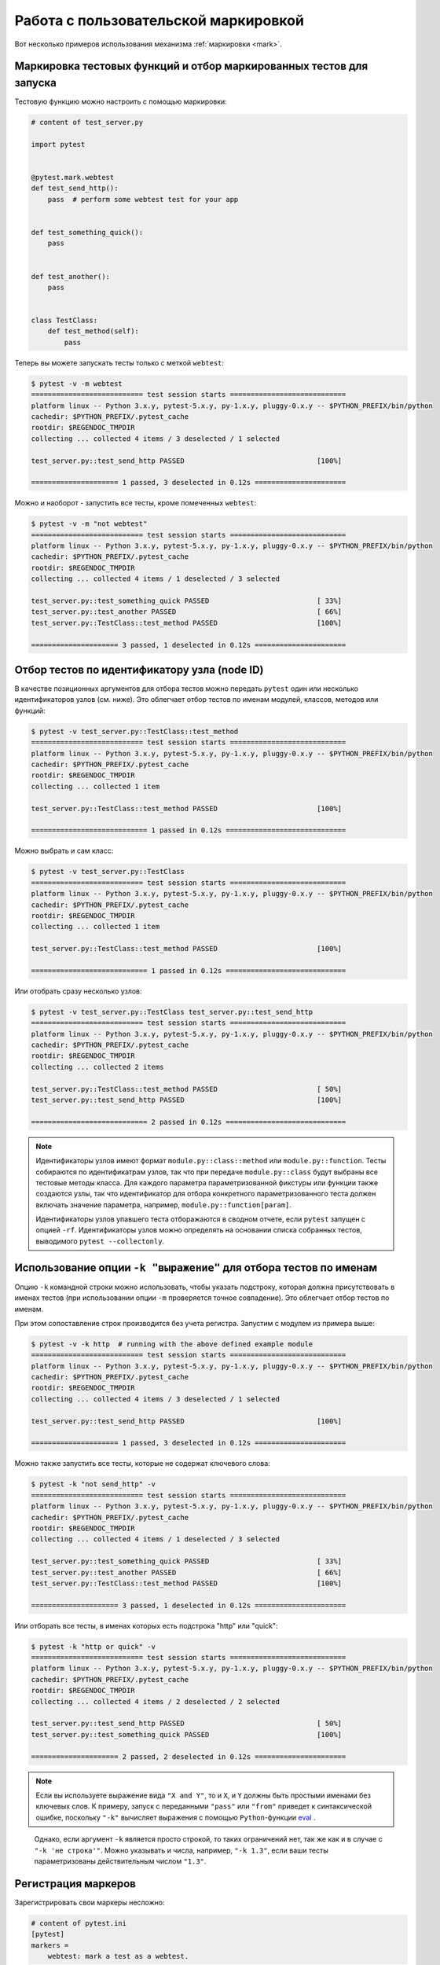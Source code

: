 
.. _`mark examples`:

Работа с пользовательской маркировкой
=================================================

Вот несколько примеров использования механизма :ref:`маркировки <mark>`.

.. _`mark run`:

Маркировка тестовых функций и отбор маркированных тестов для запуска
----------------------------------------------------------------------

Тестовую функцию можно настроить с помощью маркировки:

.. code-block:: python

    # content of test_server.py

    import pytest


    @pytest.mark.webtest
    def test_send_http():
        pass  # perform some webtest test for your app


    def test_something_quick():
        pass


    def test_another():
        pass


    class TestClass:
        def test_method(self):
            pass



Теперь вы можете запускать тесты только с меткой ``webtest``:

.. code-block:: pytest

    $ pytest -v -m webtest
    =========================== test session starts ============================
    platform linux -- Python 3.x.y, pytest-5.x.y, py-1.x.y, pluggy-0.x.y -- $PYTHON_PREFIX/bin/python
    cachedir: $PYTHON_PREFIX/.pytest_cache
    rootdir: $REGENDOC_TMPDIR
    collecting ... collected 4 items / 3 deselected / 1 selected

    test_server.py::test_send_http PASSED                                [100%]

    ===================== 1 passed, 3 deselected in 0.12s ======================

Можно и наоборот - запустить все тесты, кроме помеченных ``webtest``:

.. code-block:: pytest

    $ pytest -v -m "not webtest"
    =========================== test session starts ============================
    platform linux -- Python 3.x.y, pytest-5.x.y, py-1.x.y, pluggy-0.x.y -- $PYTHON_PREFIX/bin/python
    cachedir: $PYTHON_PREFIX/.pytest_cache
    rootdir: $REGENDOC_TMPDIR
    collecting ... collected 4 items / 1 deselected / 3 selected

    test_server.py::test_something_quick PASSED                          [ 33%]
    test_server.py::test_another PASSED                                  [ 66%]
    test_server.py::TestClass::test_method PASSED                        [100%]

    ===================== 3 passed, 1 deselected in 0.12s ======================

Отбор тестов по идентификатору узла (node ID)
------------------------------------------------

В качестве позиционных аргументов для отбора тестов можно передать
``pytest`` один или несколько идентификаторов узлов (см. ниже).
Это облегчает отбор тестов по именам модулей, классов, методов или функций:

.. code-block:: pytest

    $ pytest -v test_server.py::TestClass::test_method
    =========================== test session starts ============================
    platform linux -- Python 3.x.y, pytest-5.x.y, py-1.x.y, pluggy-0.x.y -- $PYTHON_PREFIX/bin/python
    cachedir: $PYTHON_PREFIX/.pytest_cache
    rootdir: $REGENDOC_TMPDIR
    collecting ... collected 1 item

    test_server.py::TestClass::test_method PASSED                        [100%]

    ============================ 1 passed in 0.12s =============================

Можно выбрать и сам класс:

.. code-block:: pytest

    $ pytest -v test_server.py::TestClass
    =========================== test session starts ============================
    platform linux -- Python 3.x.y, pytest-5.x.y, py-1.x.y, pluggy-0.x.y -- $PYTHON_PREFIX/bin/python
    cachedir: $PYTHON_PREFIX/.pytest_cache
    rootdir: $REGENDOC_TMPDIR
    collecting ... collected 1 item

    test_server.py::TestClass::test_method PASSED                        [100%]

    ============================ 1 passed in 0.12s =============================

Или отобрать сразу несколько узлов:

.. code-block:: pytest

    $ pytest -v test_server.py::TestClass test_server.py::test_send_http
    =========================== test session starts ============================
    platform linux -- Python 3.x.y, pytest-5.x.y, py-1.x.y, pluggy-0.x.y -- $PYTHON_PREFIX/bin/python
    cachedir: $PYTHON_PREFIX/.pytest_cache
    rootdir: $REGENDOC_TMPDIR
    collecting ... collected 2 items

    test_server.py::TestClass::test_method PASSED                        [ 50%]
    test_server.py::test_send_http PASSED                                [100%]

    ============================ 2 passed in 0.12s =============================


.. note::

    Идентификаторы узлов имеют формат ``module.py::class::method``
    или ``module.py::function``. Тесты собираются по идентификатрам узлов,
    так что при передаче ``module.py::class`` будут выбраны все тестовые методы класса.
    Для каждого параметра параметризованной фикстуры или функции
    также создаются узлы, так что идентификатор для отбора конкретного
    параметризованного теста должен включать значение параметра, например,
    ``module.py::function[param]``.

    Идентификаторы узлов упавшего теста отборажаются в сводном отчете,
    если ``pytest`` запущен с опцией ``-rf``. Идентификаторы узлов
    можно определять на основании списка собранных тестов, выводимого
    ``pytest --collectonly``.

Использование опции ``-k "выражение"`` для отбора тестов по именам
----------------------------------------------------------------------

Опцию ``-k`` командной строки можно использовать, чтобы указать подстроку,
которая должна присутствовать в именах тестов (при использовании опции ``-m``
проверяется точное совпадение). Это облегчает отбор тестов по именам.

При этом сопоставление строк производится без учета регистра.
Запустим с модулем из примера выше:

.. code-block:: pytest

    $ pytest -v -k http  # running with the above defined example module
    =========================== test session starts ============================
    platform linux -- Python 3.x.y, pytest-5.x.y, py-1.x.y, pluggy-0.x.y -- $PYTHON_PREFIX/bin/python
    cachedir: $PYTHON_PREFIX/.pytest_cache
    rootdir: $REGENDOC_TMPDIR
    collecting ... collected 4 items / 3 deselected / 1 selected

    test_server.py::test_send_http PASSED                                [100%]

    ===================== 1 passed, 3 deselected in 0.12s ======================

Можно также запустить все тесты, которые не содержат ключевого слова:

.. code-block:: pytest

    $ pytest -k "not send_http" -v
    =========================== test session starts ============================
    platform linux -- Python 3.x.y, pytest-5.x.y, py-1.x.y, pluggy-0.x.y -- $PYTHON_PREFIX/bin/python
    cachedir: $PYTHON_PREFIX/.pytest_cache
    rootdir: $REGENDOC_TMPDIR
    collecting ... collected 4 items / 1 deselected / 3 selected

    test_server.py::test_something_quick PASSED                          [ 33%]
    test_server.py::test_another PASSED                                  [ 66%]
    test_server.py::TestClass::test_method PASSED                        [100%]

    ===================== 3 passed, 1 deselected in 0.12s ======================

Или отборать все тесты, в именах которых есть подстрока "http" или "quick":

.. code-block:: pytest

    $ pytest -k "http or quick" -v
    =========================== test session starts ============================
    platform linux -- Python 3.x.y, pytest-5.x.y, py-1.x.y, pluggy-0.x.y -- $PYTHON_PREFIX/bin/python
    cachedir: $PYTHON_PREFIX/.pytest_cache
    rootdir: $REGENDOC_TMPDIR
    collecting ... collected 4 items / 2 deselected / 2 selected

    test_server.py::test_send_http PASSED                                [ 50%]
    test_server.py::test_something_quick PASSED                          [100%]

    ===================== 2 passed, 2 deselected in 0.12s ======================

.. note::

    Если вы используете выражение вида ``"X and Y"``, то и ``X``, и ``Y``
    должны быть простыми именами без ключевых слов. К примеру, запуск с
    переданными ``"pass"`` или ``"from"`` приведет к синтаксической ошибке,
    поскольку ``"-k"`` вычисляет выражения с помощью
    ``Python``-функции `eval`_ .

.. _`eval`: https://docs.python.org/3.6/library/functions.html#eval

    Однако, если аргумент ``-k`` является просто строкой, то таких ограничений нет,
    так же как и в случае с ``"-k 'не строка'"``. Можно указывать и числа, например,
    ``"-k 1.3"``, если ваши тесты параметризованы действительным числом ``"1.3"``.

Регистрация маркеров
-------------------------------------

.. ini-syntax for custom markers:

Зарегистрировать свои маркеры несложно:

.. code-block:: ini

    # content of pytest.ini
    [pytest]
    markers =
        webtest: mark a test as a webtest.

Можно запросить список маркеров для тестового набора и увидеть, что в списке появился только что
зарегистрированный маркер ``webtest``:

.. code-block:: pytest

    $ pytest --markers
    @pytest.mark.webtest: mark a test as a webtest.

    @pytest.mark.filterwarnings(warning): add a warning filter to the given test. see https://docs.pytest.org/en/latest/warnings.html#pytest-mark-filterwarnings

    @pytest.mark.skip(reason=None): skip the given test function with an optional reason. Example: skip(reason="no way of currently testing this") skips the test.

    @pytest.mark.skipif(condition): skip the given test function if eval(condition) results in a True value.  Evaluation happens within the module global context. Example: skipif('sys.platform == "win32"') skips the test if we are on the win32 platform. see https://docs.pytest.org/en/latest/skipping.html

    @pytest.mark.xfail(condition, reason=None, run=True, raises=None, strict=False): mark the test function as an expected failure if eval(condition) has a True value. Optionally specify a reason for better reporting and run=False if you don't even want to execute the test function. If only specific exception(s) are expected, you can list them in raises, and if the test fails in other ways, it will be reported as a true failure. See https://docs.pytest.org/en/latest/skipping.html

    @pytest.mark.parametrize(argnames, argvalues): call a test function multiple times passing in different arguments in turn. argvalues generally needs to be a list of values if argnames specifies only one name or a list of tuples of values if argnames specifies multiple names. Example: @parametrize('arg1', [1,2]) would lead to two calls of the decorated test function, one with arg1=1 and another with arg1=2.see https://docs.pytest.org/en/latest/parametrize.html for more info and examples.

    @pytest.mark.usefixtures(fixturename1, fixturename2, ...): mark tests as needing all of the specified fixtures. see https://docs.pytest.org/en/latest/fixture.html#usefixtures

    @pytest.mark.tryfirst: mark a hook implementation function such that the plugin machinery will try to call it first/as early as possible.

    @pytest.mark.trylast: mark a hook implementation function such that the plugin machinery will try to call it last/as late as possible.


Пример добавления маркеров из плагина и работы с ними
см. ниже :ref:`adding a custom marker from a plugin`.

.. note::

    Мы рекомендуем явно регистрировать маркеры так, чтобы:

    * Ваши маркеры определялись только в одном месте тестового набора

    * Получение списка маркеров с помощью ``pytest --markers`` давало правильный результат

    * Опечатки в маркерах рассматривались как ошибка при использовании опции ``--strict-markers``.


.. _`scoped-marking`:

Маркировка классов и модулей
----------------------------------------------------

Декоратор ``pytest.mark`` можно применять для классов, чтобы пометить все его тестовые методы:

.. code-block:: python

    # content of test_mark_classlevel.py
    import pytest


    @pytest.mark.webtest
    class TestClass:
        def test_startup(self):
            pass

        def test_startup_and_more(self):
            pass

Такая запись равносильна применению декоратора к обеим тестовым функциям.

Можно также установить атрибут ``pytestmark`` тестовому классу ``TestClass`` таким образом:

.. code-block:: python

    import pytest


    class TestClass:
        pytestmark = pytest.mark.webtest

или назначить список маркеров:

.. code-block:: python

    import pytest


    class TestClass:
        pytestmark = [pytest.mark.webtest, pytest.mark.slowtest]

Можно также установить пометку на уровне модуля:

    import pytest
    pytestmark = pytest.mark.webtest

равно как и список маркеров:

    pytestmark = [pytest.mark.webtest, pytest.mark.slowtest]

В этом случае маркеры будут применяться (слева направо) ко всем функциям
и методам модуля.

.. _`marking individual tests when using parametrize`:

Маркировка отдельных тестов при использовании параметризации
----------------------------------------------------------------

Если тест параметризован, то маркировка такого теста
равносильна маркировке каждого экземпляра теста с конкретным параметром.
Тем не менее, можно пометить и отдельный экземпляр параметризованного теста:

.. code-block:: python

    import pytest


    @pytest.mark.foo
    @pytest.mark.parametrize(
        ("n", "expected"), [(1, 2), pytest.param(1, 3, marks=pytest.mark.bar), (2, 3)]
    )
    def test_increment(n, expected):
        assert n + 1 == expected

В приведенном выше примере маркером "foo" окажутся помечены
все три запускаемых теста, а вот маркер "bar" будет применен только ко второму.
Тем же способом можно пометить ``skip`` и ``xfail`` тесты,
см. :ref:`skip/xfail with parametrize`.

.. _`adding a custom marker from a plugin`:

Настраиваемые маркеры и опции командной строки для контроля запуска тестов
----------------------------------------------------------------------------

.. regendoc:wipe

Плагины могут предоставлять настраиваемые маркеры и реализовывать
определенное поведение на их основе. Вот полноценный пример
добавления опции командной строки и параметризованного маркера тестовой
функции для запуска тестов в определенных виртуальных средах:


.. code-block:: python

    # content of conftest.py

    import pytest


    def pytest_addoption(parser):
        parser.addoption(
            "-E",
            action="store",
            metavar="NAME",
            help="only run tests matching the environment NAME.",
        )


    def pytest_configure(config):
        # register an additional marker
        config.addinivalue_line(
            "markers", "env(name): mark test to run only on named environment"
        )


    def pytest_runtest_setup(item):
        envnames = [mark.args[0] for mark in item.iter_markers(name="env")]
        if envnames:
            if item.config.getoption("-E") not in envnames:
                pytest.skip("test requires env in {!r}".format(envnames))

Вот тестовый файл с использованием этого плагина:

.. code-block:: python

    # content of test_someenv.py

    import pytest


    @pytest.mark.env("stage1")
    def test_basic_db_operation():
        pass

и пример запуска теста в виртуальной среде, отличной от "stage1":

.. code-block:: pytest

    $ pytest -E stage2
    =========================== test session starts ============================
    platform linux -- Python 3.x.y, pytest-5.x.y, py-1.x.y, pluggy-0.x.y
    cachedir: $PYTHON_PREFIX/.pytest_cache
    rootdir: $REGENDOC_TMPDIR
    collected 1 item

    test_someenv.py s                                                    [100%]

    ============================ 1 skipped in 0.12s ============================

А здесь мы запускаем тест в нужном виртуальном окружении:

.. code-block:: pytest

    $ pytest -E stage1
    =========================== test session starts ============================
    platform linux -- Python 3.x.y, pytest-5.x.y, py-1.x.y, pluggy-0.x.y
    cachedir: $PYTHON_PREFIX/.pytest_cache
    rootdir: $REGENDOC_TMPDIR
    collected 1 item

    test_someenv.py .                                                    [100%]

    ============================ 1 passed in 0.12s =============================

Опцию ``--markers`` всегда можно использовать для получения актуального списка доступных маркеров:

.. code-block:: pytest

    $ pytest --markers
    @pytest.mark.env(name): mark test to run only on named environment

    @pytest.mark.filterwarnings(warning): add a warning filter to the given test. see https://docs.pytest.org/en/latest/warnings.html#pytest-mark-filterwarnings

    @pytest.mark.skip(reason=None): skip the given test function with an optional reason. Example: skip(reason="no way of currently testing this") skips the test.

    @pytest.mark.skipif(condition): skip the given test function if eval(condition) results in a True value.  Evaluation happens within the module global context. Example: skipif('sys.platform == "win32"') skips the test if we are on the win32 platform. see https://docs.pytest.org/en/latest/skipping.html

    @pytest.mark.xfail(condition, reason=None, run=True, raises=None, strict=False): mark the test function as an expected failure if eval(condition) has a True value. Optionally specify a reason for better reporting and run=False if you don't even want to execute the test function. If only specific exception(s) are expected, you can list them in raises, and if the test fails in other ways, it will be reported as a true failure. See https://docs.pytest.org/en/latest/skipping.html

    @pytest.mark.parametrize(argnames, argvalues): call a test function multiple times passing in different arguments in turn. argvalues generally needs to be a list of values if argnames specifies only one name or a list of tuples of values if argnames specifies multiple names. Example: @parametrize('arg1', [1,2]) would lead to two calls of the decorated test function, one with arg1=1 and another with arg1=2.see https://docs.pytest.org/en/latest/parametrize.html for more info and examples.

    @pytest.mark.usefixtures(fixturename1, fixturename2, ...): mark tests as needing all of the specified fixtures. see https://docs.pytest.org/en/latest/fixture.html#usefixtures

    @pytest.mark.tryfirst: mark a hook implementation function such that the plugin machinery will try to call it first/as early as possible.

    @pytest.mark.trylast: mark a hook implementation function such that the plugin machinery will try to call it last/as late as possible.


.. _`passing callables to custom markers`:

Передача callable-объекта настраиваемым маркерам
------------------------------------------------------------------

.. regendoc:wipe

Вот конфигурационный файл, который будет использоваться в последующих примерах:

.. code-block:: python

    # content of conftest.py
    import sys


    def pytest_runtest_setup(item):
        for marker in item.iter_markers(name="my_marker"):
            print(marker)
            sys.stdout.flush()

Настраиваемый маркер может иметь свое множество позиционных и именованных аргументов, т. е. свойств
``args`` и ``kwargs``, которые можно передать как с помощью вызова callable-объекта, так и спомощью
``pytest.mark.MARKER_NAME.with_args``.
В большинстве случаев оба метода работают одинаково.

Однако, если единственным позиционным аргументом является callable-объект
без именованных аргументов, использование ``pytest.mark.MARKER_NAME(c)`` не передаст
``"c"`` в качестве позиционного аргумента, а просто обернет ``"c"`` нашим маркером
(см. :ref:`маркировка тестов <mark>`).
К счастью, на помощь приходит ``pytest.mark.MARKER_NAME.with_args``

.. code-block:: python

    # content of test_custom_marker.py
    import pytest


    def hello_world(*args, **kwargs):
        return "Hello World"


    @pytest.mark.my_marker.with_args(hello_world)
    def test_with_args():
        pass

Результатом запуска будет:

.. code-block:: pytest

    $ pytest -q -s
    Mark(name='my_marker', args=(<function hello_world at 0xdeadbeef>,), kwargs={})
    .
    1 passed in 0.12s

Мы видим, что у нашего настраиваемого маркера есть свое множество аргументов,
одним из которых является функция ``hello_world``. В этом и заключается ключевое различие между
созданием маркера в качестве callable-объекта, который за кулисами
вызывает ``__call__``, и использованием ``with_args``.

Считывание маркера, который используется в разных местах
---------------------------------------------------------------

Если вы активно используете маркеры в своем тестовом наборе, то можете столкнуться с ситуацией,
когда маркер применяется к тестовой функции несколько раз. Вы можете посмотреть все эти случаи,
настроив плагин. К примеру, у нас есть модуль:

.. code-block:: python

    # content of test_mark_three_times.py
    import pytest

    pytestmark = pytest.mark.glob("module", x=1)


    @pytest.mark.glob("class", x=2)
    class TestClass:
        @pytest.mark.glob("function", x=3)
        def test_something(self):
            pass

Здесь у нас маркер "glob" применяется к одной и той же функции три раза.
Мы можем увидеть это, прописав в файле ``conftest.py``:

.. code-block:: python

    # content of conftest.py
    import sys


    def pytest_runtest_setup(item):
        for mark in item.iter_markers(name="glob"):
            print("glob args={} kwargs={}".format(mark.args, mark.kwargs))
            sys.stdout.flush()

Давайте запустим без перехвата вывода и посмотрим, что получится:

.. code-block:: pytest

    $ pytest -q -s
    glob args=('function',) kwargs={'x': 3}
    glob args=('class',) kwargs={'x': 2}
    glob args=('module',) kwargs={'x': 1}
    .
    1 passed in 0.12s

Маркировка зависящих от платформы тестов
--------------------------------------------------------------

.. regendoc:wipe

Предпложим, что у нас есть тестовый набор, в котором мы используем
маркеры ``pytest.mark.darwin``, ``pytest.mark.win32`` и т. п.
для маркировки тестов, запускаемых на разных платформах.
При этом в набор такжде входят тесты, которые должны проводиться на всех платформах,
и они никак не помечены. Теперь, если вы хотите запустить
тесты для конкретной платформы, может пригодиться такой плагин:

.. code-block:: python

    # content of conftest.py
    #
    import sys
    import pytest

    ALL = set("darwin linux win32".split())


    def pytest_runtest_setup(item):
        supported_platforms = ALL.intersection(mark.name for mark in item.iter_markers())
        plat = sys.platform
        if supported_platforms and plat not in supported_platforms:
            pytest.skip("cannot run on platform {}".format(plat))

При его использовании тесты для остальных платформ будут пропущены.
Давайте напишем небольшой модуль, чтобы посмотреть, как это выглядит:

.. code-block:: python

    # content of test_plat.py

    import pytest


    @pytest.mark.darwin
    def test_if_apple_is_evil():
        pass


    @pytest.mark.linux
    def test_if_linux_works():
        pass


    @pytest.mark.win32
    def test_if_win32_crashes():
        pass


    def test_runs_everywhere():
        pass

Здесь два теста должны быть пропущены, а два выполнены:

.. code-block:: pytest

    $ pytest -rs # this option reports skip reasons
    =========================== test session starts ============================
    platform linux -- Python 3.x.y, pytest-5.x.y, py-1.x.y, pluggy-0.x.y
    cachedir: $PYTHON_PREFIX/.pytest_cache
    rootdir: $REGENDOC_TMPDIR
    collected 4 items

    test_plat.py s.s.                                                    [100%]

    ========================= short test summary info ==========================
    SKIPPED [2] $REGENDOC_TMPDIR/conftest.py:12: cannot run on platform linux
    ======================= 2 passed, 2 skipped in 0.12s =======================

Обратите внимание, что если вы определяете платформу с помощью маркера и опции ``-m``,
как показано ниже,

.. code-block:: pytest

    $ pytest -m linux
    =========================== test session starts ============================
    platform linux -- Python 3.x.y, pytest-5.x.y, py-1.x.y, pluggy-0.x.y
    cachedir: $PYTHON_PREFIX/.pytest_cache
    rootdir: $REGENDOC_TMPDIR
    collected 4 items / 3 deselected / 1 selected

    test_plat.py .                                                       [100%]

    ===================== 1 passed, 3 deselected in 0.12s ======================

то непомеченные тесты запускаться не будут. Таким образом, это способ ограничиться
выполнением конкретных тестов.

Автоматическое добавление маркеров на основе имен тестов
--------------------------------------------------------

Если в вашем тестовом наборе имена тестовых функций отражают
виды выполняемых тестов, вы можете реализовать hook, который автоматически
задает маркировку для использования с опцией ``-m``.
Взгляните на этот тестовый модуль:

.. code-block:: python

    # content of test_module.py


    def test_interface_simple():
        assert 0


    def test_interface_complex():
        assert 0


    def test_event_simple():
        assert 0


    def test_something_else():
        assert 0

Мы хотим динамически маркировать тесты и можем сделать это
в ``conftest.py``:

.. code-block:: python

    # content of conftest.py

    import pytest


    def pytest_collection_modifyitems(items):
        for item in items:
            if "interface" in item.nodeid:
                item.add_marker(pytest.mark.interface)
            elif "event" in item.nodeid:
                item.add_marker(pytest.mark.event)

Теперь можно использовать для отбора опцию ``-m``:

.. code-block:: pytest

    $ pytest -m interface --tb=short
    =========================== test session starts ============================
    platform linux -- Python 3.x.y, pytest-5.x.y, py-1.x.y, pluggy-0.x.y
    cachedir: $PYTHON_PREFIX/.pytest_cache
    rootdir: $REGENDOC_TMPDIR
    collected 4 items / 2 deselected / 2 selected

    test_module.py FF                                                    [100%]

    ================================= FAILURES =================================
    __________________________ test_interface_simple ___________________________
    test_module.py:4: in test_interface_simple
        assert 0
    E   assert 0
    __________________________ test_interface_complex __________________________
    test_module.py:8: in test_interface_complex
        assert 0
    E   assert 0
    ===================== 2 failed, 2 deselected in 0.12s ======================

Или можно выполнить и "event", и "interface" тесты:

.. code-block:: pytest

    $ pytest -m "interface or event" --tb=short
    =========================== test session starts ============================
    platform linux -- Python 3.x.y, pytest-5.x.y, py-1.x.y, pluggy-0.x.y
    cachedir: $PYTHON_PREFIX/.pytest_cache
    rootdir: $REGENDOC_TMPDIR
    collected 4 items / 1 deselected / 3 selected

    test_module.py FFF                                                   [100%]

    ================================= FAILURES =================================
    __________________________ test_interface_simple ___________________________
    test_module.py:4: in test_interface_simple
        assert 0
    E   assert 0
    __________________________ test_interface_complex __________________________
    test_module.py:8: in test_interface_complex
        assert 0
    E   assert 0
    ____________________________ test_event_simple _____________________________
    test_module.py:12: in test_event_simple
        assert 0
    E   assert 0
    ===================== 3 failed, 1 deselected in 0.12s ======================



